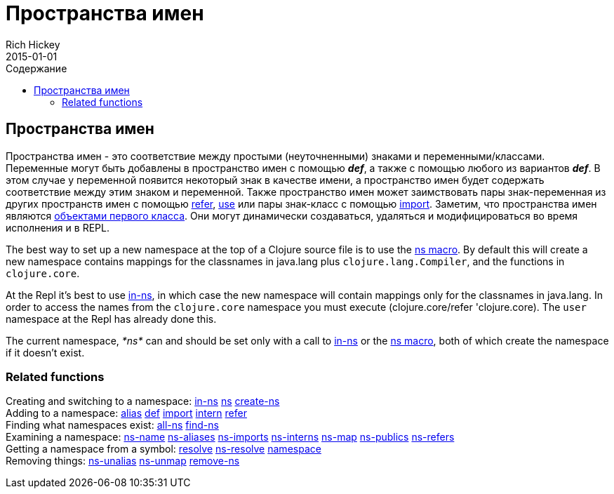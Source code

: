 = Пространства имен
Rich Hickey
2015-01-01
:jbake-type: page
:toc: macro
:toc-title: Содержание

ifdef::env-github,env-browser[:outfilesuffix: .adoc]

toc::[]

== Пространства имен

Пространства имен - это соответствие между простыми (неуточненными) знаками и переменными/классами. Переменные могут быть добавлены в пространство имен с помощью _**def**_, а также с помощью любого из вариантов _**def**_. В этом случае у переменной появится некоторый знак в качестве имени, а пространство имен будет содержать соответствие между этим знаком и переменной. Также пространство имен может заимствовать пары знак-переменная из других пространств имен с помощью http://clojure.github.io/clojure/clojure.core-api.html#clojure.core/refer[refer], http://clojure.github.io/clojure/clojure.core-api.html#clojure.core/use[use] или пары знак-класс с помощью http://clojure.github.io/clojure/clojure.core-api.html#clojure.core/import[import]. Заметим, что пространства имен являются https://ru.wikipedia.org/wiki/Объект_первого_класса[объектами первого класса]. Они могут динамически создаваться, удаляться и модифицироваться во время исполнения и в REPL.

The best way to set up a new namespace at the top of a Clojure source file is to use the http://clojure.github.io/clojure/clojure.core-api.html#clojure.core/ns[ns macro]. By default this will create a new namespace contains mappings for the classnames in +java.lang+ plus `clojure.lang.Compiler`, and the functions in `clojure.core`.

At the Repl it's best to use http://clojure.github.io/clojure/clojure.core-api.html#clojure.core/in-ns[in-ns], in which case the new namespace will contain mappings only for the classnames in +java.lang+. In order to access the names from the `clojure.core` namespace you must execute +(clojure.core/refer 'clojure.core)+. The `user` namespace at the Repl has already done this.

The current namespace, _pass:[*ns*]_ can and should be set only with a call to http://clojure.github.io/clojure/clojure.core-api.html#clojure.core/in-ns[in-ns] or the http://clojure.github.io/clojure/clojure.core-api.html#clojure.core/ns[ns macro], both of which create the namespace if it doesn't exist.

=== Related functions 

[%hardbreaks]
Creating and switching to a namespace: http://clojure.github.io/clojure/clojure.core-api.html#clojure.core/in-ns[in-ns] http://clojure.github.io/clojure/clojure.core-api.html#clojure.core/ns[ns] http://clojure.github.io/clojure/clojure.core-api.html#clojure.core/create-ns[create-ns]
Adding to a namespace: http://clojure.github.io/clojure/clojure.core-api.html#clojure.core/alias[alias] <<special_forms#def#,def>> http://clojure.github.io/clojure/clojure.core-api.html#clojure.core/import[import] http://clojure.github.io/clojure/clojure.core-api.html#clojure.core/intern[intern] http://clojure.github.io/clojure/clojure.core-api.html#clojure.core/refer[refer]
Finding what namespaces exist: http://clojure.github.io/clojure/clojure.core-api.html#clojure.core/all-ns[all-ns] http://clojure.github.io/clojure/clojure.core-api.html#clojure.core/find-ns[find-ns]
Examining a namespace: http://clojure.github.io/clojure/clojure.core-api.html#clojure.core/ns-name[ns-name] http://clojure.github.io/clojure/clojure.core-api.html#clojure.core/ns-aliases[ns-aliases] http://clojure.github.io/clojure/clojure.core-api.html#clojure.core/ns-imports[ns-imports] http://clojure.github.io/clojure/clojure.core-api.html#clojure.core/ns-interns[ns-interns] http://clojure.github.io/clojure/clojure.core-api.html#clojure.core/ns-map[ns-map] http://clojure.github.io/clojure/clojure.core-api.html#clojure.core/ns-publics[ns-publics] http://clojure.github.io/clojure/clojure.core-api.html#clojure.core/ns-refers[ns-refers]
Getting a namespace from a symbol: http://clojure.github.io/clojure/clojure.core-api.html#clojure.core/resolve[resolve] http://clojure.github.io/clojure/clojure.core-api.html#clojure.core/ns-resolve[ns-resolve] http://clojure.github.io/clojure/clojure.core-api.html#clojure.core/namespace[namespace]
Removing things: http://clojure.github.io/clojure/clojure.core-api.html#clojure.core/ns-unalias[ns-unalias] http://clojure.github.io/clojure/clojure.core-api.html#clojure.core/ns-unmap[ns-unmap] http://clojure.github.io/clojure/clojure.core-api.html#clojure.core/remove-ns[remove-ns]
